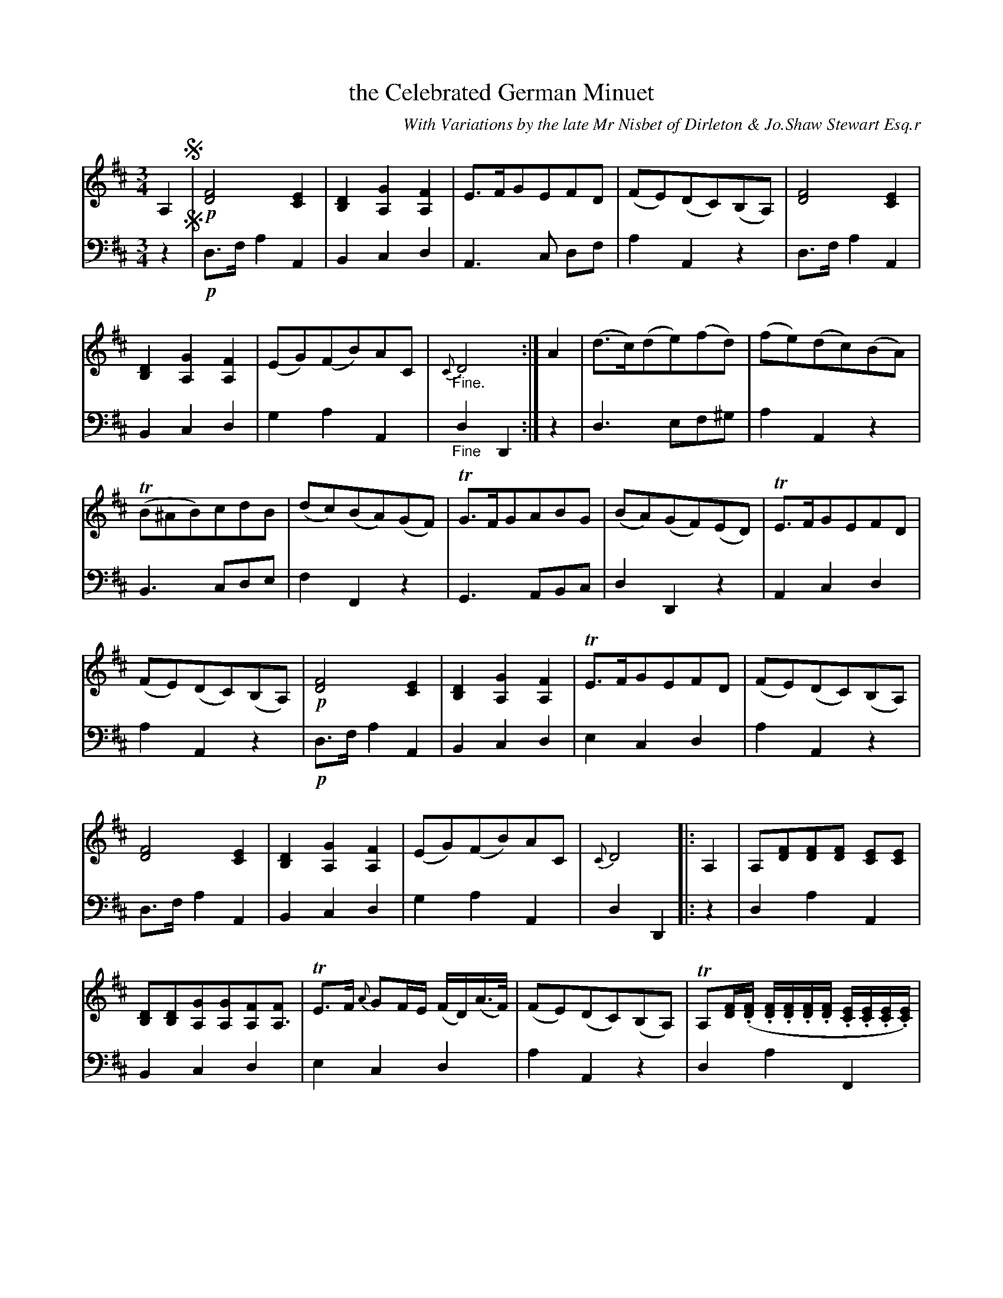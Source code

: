 X: 3342
T: the Celebrated German Minuet
C: With Variations by the late Mr Nisbet of Dirleton & Jo.Shaw Stewart Esq.r
%S: s:7 b:56(11+12+8+7+7+7+4)
%R: minuet
B: Niel Gow & Sons "A Third Collection of Strathspey Reels, etc." v.3 p.34 #2 (and top 4 staffs of p.35)
Z: 2022 John Chambers <jc:trillian.mit.edu>
N: The tune has "Da Capo al signo" + fermata after the final bar line, which makes
N: no sense, since there are only the 2 segnos, at the first and last bar lines).
N: The part labelled "P. Arpeggio" has final repeat but no matching initial repeat symbol;
N: the missing repeat symbol was added at the "P.Arpeggio" label.
N: But you can repeat the parts however works for your group.
M: 3/4
L: 1/16
K: D
%%continueall	% To solve problems with overly-dense notes in the book.
% - - - - - - - - - -
V: 1 staves=2
A,4 !segno!|!p!\
[F8D8] [E4C4] | [D4B,4] [G4A,4] [F4A,4] | E3FG2E2F2D2 | (F2E2)(D2C2)(B,2A,2) |
[F8D8] [E4C4] | [D4B,4] [G4A,4] [F4A,4] | (E2G2)(F2B2)A2C2 | "_Fine."{C}D8 :|
A4 | (d3c)(d2e2)(f2d2) | (f2e2)(d2c2)(B2A2) | (TB2^A2B2)c2d2B2 | (d2c2)(B2A2)(G2F2) |
TG3FG2A2B2G2 | (B2A2)(G2F2)(E2D2) | TE3FG2E2F2D2 | (F2E2)(D2C2)(B,2A,2) |
!p![F8D8] [E4C4] | [D4B,4] [G4A,4] [F4A,4] | TE3FG2E2F2D2 | (F2E2)(D2C2)(B,2A,2) |
[F8D8] [E4C4] | [D4B,4] [G4A,4] [F4A,4] | (E2G2)(F2B2)A2C2 | {C}D8 |: A,4 |
A,2[F2D2][F2D2][F2D2] [E2C2][E2C2] | [D2B,2][D2B,2][G2A,2][G2A,2][F2A,2][F2A,3] |\
TE3F {A}G2FE (FD)(A>F) | (F2E2)(D2C2)(B,2A,2) |
TA,2[FD](.[FD] .[FD].[FD].[FD].[FD] .[EC].[EC].[EC].[EC]) |\
(.[DB,].[DB,].[DB,].[DB,] .[GA,].[GA,].[GA,].[GA,] .[FA,].[FA,].[FA,].[FA,]) | !p!(E2G2)(F2B2)A2C2 | {C}D8 :| A4 |
(de)dc (de)fd (gf)ed | (ef)(de) (cd)(Bc) ^A4 | (Bc).B.A (Bc).d.c (ed).c.B | (cd)(Bc) (AB)(GA) F4 |
(GA)GF (GA)BA (cB)AG | (AB)(GA) (FG)(EF) D4 | (TED)(EF) (GA)(EG) (FA)(DF) | (F2E2)(D2C2)(B,2A,2) |:
"P. Arpeggio" \
(DF)(AF) (DF)(AF) (CE)(AE) | (B,D)GD (B,D)GD (A,D)FD | (TEDE).F (GA)(EA) (FA)(DA) | (FA)(EA) (DA)(CA) (B,G)(A,C) |
.D(FAB) .A(FTED) (CE)(AC) | [D4B,4] [G4A,4] [F4A,4] | (E2G2)(F2B2)(A2C2) | {C2}D8 :| A4 |
(de).d.c (de).f.e (gf).e.d | (ef)(de) (cd)(Bc) (^AB).c.A | (Bc).B.^A (Bc).d.c (ed).c.B | (cd)(Bc)(AB)(GA) (FG).A.F |
(GA).G.F (GA).B.A (cB).A.G | (AB).G.e (Fd).E.c (DE).F.D | (TEFE).F (Ge)EG (Fd)DF | (Fd)(Ec) (DB)(CA) (B,G).A,.C !segno!|]
% - - - - - - - - - -
% Voice 2 preserves the staff layout in the book.
V: 2 clef=bass middle=d
z4!segno!|!p!\
d3f a4 A4 | B4 c4 d4 | A6 c2 d2f2 | a4 A4 z4 |\
d3f a4 A4 | B4 c4 d4 | g4 a4 A4 | "_Fine"d4 D4 :|\
z4 | d6 e2f2^g2 | a4 A4 z4 | B6 c2d2e2 |
f4 F4 z4 |\
G6 A2B2c2 | d4 D4 z4 | A4 c4 d4 | a4 A4 z4 |\
!p!d3f a4 A4 | B4 c4 d4 | e4 c4 d4 | a4 A4 z4 |\
d3f a4 A4 | B4 c4 d4 | g4 a4 A4 |
d4 D4 |: z4 |\
d4 a4 A4 | B4 c4 d4 | e4 c4 d4 | a4 A4 z4 | d4 a4 F4 | B4 c4 d4 | !p!g4 a4 A4 |
d4 D4 :| z4 |\
d6 e2f2^g2 | a4 A4 F^AcA | B6 c2d2e2 | f4 F4 DFAF | C6 A2B2c2 | d4 D4 fafd |
e4 c2A2 d2D2 | A4 a4 A4 |: "_P.Arpeggio"\
[d8f8] [c4e4] | [B4d4] g4 f4 | e6 c2d2D2 | A4 a4 A4 | [d8f8] [c4e4] |
B4 c4 d4 | g2e2 a4 A4 | d4 D4 :| z4 | d3c d2e2 f2^g2 | a4 A4 F4 | B3^A B2c2 d2e2 | f4 F4 D4 |
E6 A2 B2c2 | d4 D4 f4 | e4 c2A2 d2D2 | A6 A2B2c2 !segno!|]
% - - - - - - - - - -
